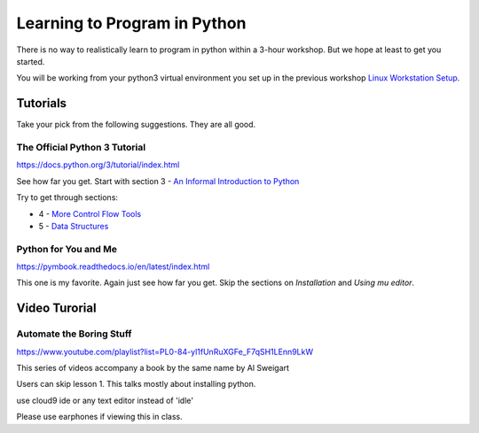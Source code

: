 Learning to Program in Python
=============================

There is no way to realistically learn to program in python within a 
3-hour workshop.  But we hope at least to get you started.

You will be working from your python3 virtual environment you set up in
the previous workshop `Linux Workstation Setup`_.



Tutorials
---------

Take your pick from the following suggestions.  They are all good.


The Official Python 3 Tutorial
******************************

https://docs.python.org/3/tutorial/index.html

See how far you get. Start with section 3 - `An Informal Introduction to Python`_

Try to get through sections:

- 4 - `More Control Flow Tools`_
- 5 - `Data Structures`_


Python for You and Me
*********************

https://pymbook.readthedocs.io/en/latest/index.html

This one is my favorite.  Again just see how far you get.  Skip the sections
on `Installation` and `Using mu editor`.



Video Turorial
--------------

Automate the Boring Stuff
*************************
https://www.youtube.com/playlist?list=PL0-84-yl1fUnRuXGFe_F7qSH1LEnn9LkW

This series of videos accompany a book by the same name by Al Sweigart

Users can skip lesson 1.  This talks mostly about installing python.


use cloud9 ide or any text editor instead of 'idle'


Please use earphones if viewing this in class.






.. _`Linux Workstation Setup`: https://github.com/ucopacme/start-here/blob/master/one_day_workshops/linux_workstation_setup.rst
.. _The Official Python 3 Tutorial: https://docs.python.org/3/tutorial/index.html
.. _An Informal Introduction to Python: https://docs.python.org/3/tutorial/introduction.html
.. _More Control Flow Tools: https://docs.python.org/3/tutorial/controlflow.html
.. _Data Structures: https://docs.python.org/3/tutorial/datastructures.html

